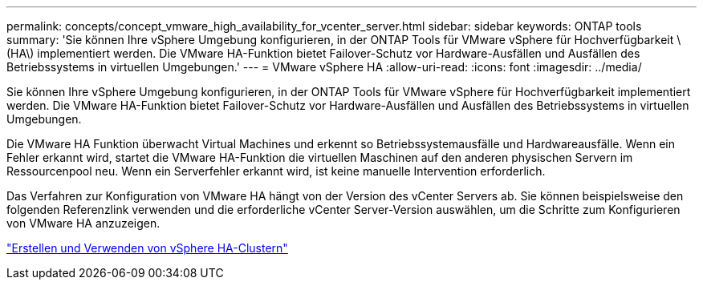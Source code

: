 ---
permalink: concepts/concept_vmware_high_availability_for_vcenter_server.html 
sidebar: sidebar 
keywords: ONTAP tools 
summary: 'Sie können Ihre vSphere Umgebung konfigurieren, in der ONTAP Tools für VMware vSphere für Hochverfügbarkeit \(HA\) implementiert werden. Die VMware HA-Funktion bietet Failover-Schutz vor Hardware-Ausfällen und Ausfällen des Betriebssystems in virtuellen Umgebungen.' 
---
= VMware vSphere HA
:allow-uri-read: 
:icons: font
:imagesdir: ../media/


[role="lead"]
Sie können Ihre vSphere Umgebung konfigurieren, in der ONTAP Tools für VMware vSphere für Hochverfügbarkeit implementiert werden. Die VMware HA-Funktion bietet Failover-Schutz vor Hardware-Ausfällen und Ausfällen des Betriebssystems in virtuellen Umgebungen.

Die VMware HA Funktion überwacht Virtual Machines und erkennt so Betriebssystemausfälle und Hardwareausfälle. Wenn ein Fehler erkannt wird, startet die VMware HA-Funktion die virtuellen Maschinen auf den anderen physischen Servern im Ressourcenpool neu. Wenn ein Serverfehler erkannt wird, ist keine manuelle Intervention erforderlich.

Das Verfahren zur Konfiguration von VMware HA hängt von der Version des vCenter Servers ab. Sie können beispielsweise den folgenden Referenzlink verwenden und die erforderliche vCenter Server-Version auswählen, um die Schritte zum Konfigurieren von VMware HA anzuzeigen.

https://techdocs.broadcom.com/us/en/vmware-cis/vsphere/vsphere/6-5/vsphere-availability.html["Erstellen und Verwenden von vSphere HA-Clustern"]
